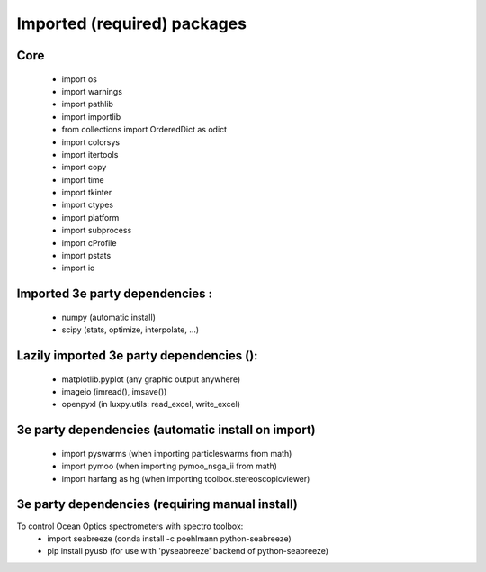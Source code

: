 Imported (required) packages
=============================
Core
---- 
 * import os 
 * import warnings 
 * import pathlib
 * import importlib
 * from collections import OrderedDict as odict 
 * import colorsys 
 * import itertools 
 * import copy
 * import time
 * import tkinter
 * import ctypes
 * import platform
 * import subprocess
 * import cProfile
 * import pstats
 * import io


Imported 3e party dependencies :
--------------------------------
 * numpy (automatic install)
 * scipy (stats, optimize, interpolate, ...)
 
Lazily imported 3e party dependencies ():
-----------------------------------------
 * matplotlib.pyplot (any graphic output anywhere)
 * imageio (imread(), imsave())
 * openpyxl (in luxpy.utils: read_excel, write_excel) 
 
3e party dependencies (automatic install on import)
---------------------------------------------------
 * import pyswarms (when importing particleswarms from math)
 * import pymoo (when importing pymoo_nsga_ii from math)
 * import harfang as hg (when importing toolbox.stereoscopicviewer)
 
3e party dependencies (requiring manual install)
------------------------------------------------
To control Ocean Optics spectrometers with spectro toolbox:
 * import seabreeze (conda install -c poehlmann python-seabreeze)
 * pip install pyusb (for use with 'pyseabreeze' backend of python-seabreeze)

